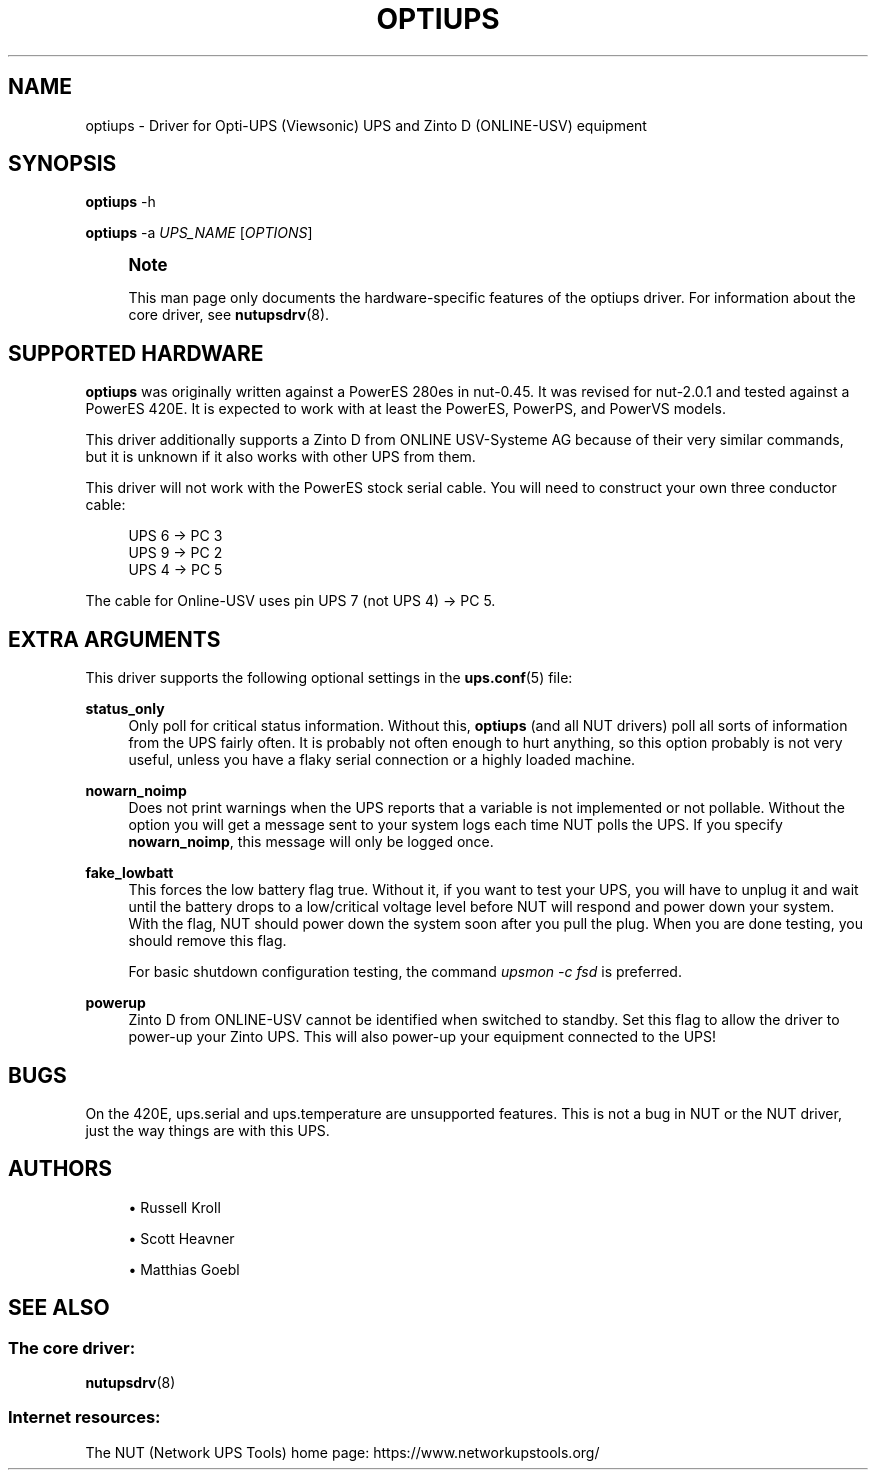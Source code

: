 '\" t
.\"     Title: optiups
.\"    Author: [see the "AUTHORS" section]
.\" Generator: DocBook XSL Stylesheets vsnapshot <http://docbook.sf.net/>
.\"      Date: 04/02/2024
.\"    Manual: NUT Manual
.\"    Source: Network UPS Tools 2.8.2
.\"  Language: English
.\"
.TH "OPTIUPS" "8" "04/02/2024" "Network UPS Tools 2\&.8\&.2" "NUT Manual"
.\" -----------------------------------------------------------------
.\" * Define some portability stuff
.\" -----------------------------------------------------------------
.\" ~~~~~~~~~~~~~~~~~~~~~~~~~~~~~~~~~~~~~~~~~~~~~~~~~~~~~~~~~~~~~~~~~
.\" http://bugs.debian.org/507673
.\" http://lists.gnu.org/archive/html/groff/2009-02/msg00013.html
.\" ~~~~~~~~~~~~~~~~~~~~~~~~~~~~~~~~~~~~~~~~~~~~~~~~~~~~~~~~~~~~~~~~~
.ie \n(.g .ds Aq \(aq
.el       .ds Aq '
.\" -----------------------------------------------------------------
.\" * set default formatting
.\" -----------------------------------------------------------------
.\" disable hyphenation
.nh
.\" disable justification (adjust text to left margin only)
.ad l
.\" -----------------------------------------------------------------
.\" * MAIN CONTENT STARTS HERE *
.\" -----------------------------------------------------------------
.SH "NAME"
optiups \- Driver for Opti\-UPS (Viewsonic) UPS and Zinto D (ONLINE\-USV) equipment
.SH "SYNOPSIS"
.sp
\fBoptiups\fR \-h
.sp
\fBoptiups\fR \-a \fIUPS_NAME\fR [\fIOPTIONS\fR]
.if n \{\
.sp
.\}
.RS 4
.it 1 an-trap
.nr an-no-space-flag 1
.nr an-break-flag 1
.br
.ps +1
\fBNote\fR
.ps -1
.br
.sp
This man page only documents the hardware\-specific features of the optiups driver\&. For information about the core driver, see \fBnutupsdrv\fR(8)\&.
.sp .5v
.RE
.SH "SUPPORTED HARDWARE"
.sp
\fBoptiups\fR was originally written against a PowerES 280es in nut\-0\&.45\&. It was revised for nut\-2\&.0\&.1 and tested against a PowerES 420E\&. It is expected to work with at least the PowerES, PowerPS, and PowerVS models\&.
.sp
This driver additionally supports a Zinto D from ONLINE USV\-Systeme AG because of their very similar commands, but it is unknown if it also works with other UPS from them\&.
.sp
This driver will not work with the PowerES stock serial cable\&. You will need to construct your own three conductor cable:
.sp
.if n \{\
.RS 4
.\}
.nf
UPS 6 \-> PC 3
UPS 9 \-> PC 2
UPS 4 \-> PC 5
.fi
.if n \{\
.RE
.\}
.sp
The cable for Online\-USV uses pin UPS 7 (not UPS 4) → PC 5\&.
.SH "EXTRA ARGUMENTS"
.sp
This driver supports the following optional settings in the \fBups.conf\fR(5) file:
.PP
\fBstatus_only\fR
.RS 4
Only poll for critical status information\&. Without this,
\fBoptiups\fR
(and all NUT drivers) poll all sorts of information from the UPS fairly often\&. It is probably not often enough to hurt anything, so this option probably is not very useful, unless you have a flaky serial connection or a highly loaded machine\&.
.RE
.PP
\fBnowarn_noimp\fR
.RS 4
Does not print warnings when the UPS reports that a variable is not implemented or not pollable\&. Without the option you will get a message sent to your system logs each time NUT polls the UPS\&. If you specify
\fBnowarn_noimp\fR, this message will only be logged once\&.
.RE
.PP
\fBfake_lowbatt\fR
.RS 4
This forces the low battery flag true\&. Without it, if you want to test your UPS, you will have to unplug it and wait until the battery drops to a low/critical voltage level before NUT will respond and power down your system\&. With the flag, NUT should power down the system soon after you pull the plug\&. When you are done testing, you should remove this flag\&.
.sp
For basic shutdown configuration testing, the command
\fIupsmon \-c fsd\fR
is preferred\&.
.RE
.PP
\fBpowerup\fR
.RS 4
Zinto D from ONLINE\-USV cannot be identified when switched to standby\&. Set this flag to allow the driver to power\-up your Zinto UPS\&. This will also power\-up your equipment connected to the UPS!
.RE
.SH "BUGS"
.sp
On the 420E, ups\&.serial and ups\&.temperature are unsupported features\&. This is not a bug in NUT or the NUT driver, just the way things are with this UPS\&.
.SH "AUTHORS"
.sp
.RS 4
.ie n \{\
\h'-04'\(bu\h'+03'\c
.\}
.el \{\
.sp -1
.IP \(bu 2.3
.\}
Russell Kroll
.RE
.sp
.RS 4
.ie n \{\
\h'-04'\(bu\h'+03'\c
.\}
.el \{\
.sp -1
.IP \(bu 2.3
.\}
Scott Heavner
.RE
.sp
.RS 4
.ie n \{\
\h'-04'\(bu\h'+03'\c
.\}
.el \{\
.sp -1
.IP \(bu 2.3
.\}
Matthias Goebl
.RE
.SH "SEE ALSO"
.SS "The core driver:"
.sp
\fBnutupsdrv\fR(8)
.SS "Internet resources:"
.sp
The NUT (Network UPS Tools) home page: https://www\&.networkupstools\&.org/
